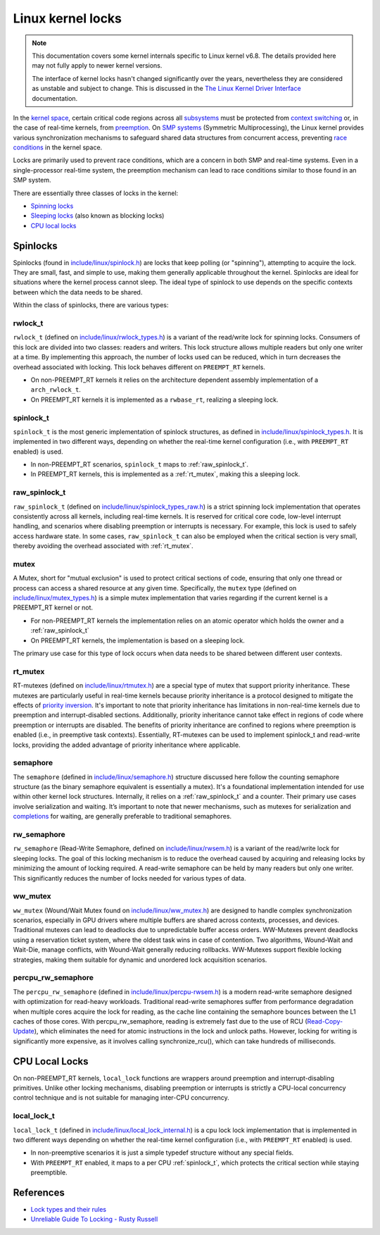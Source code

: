 Linux kernel locks
==================

.. note::

  This documentation covers some kernel internals specific to Linux kernel v6.8.
  The details provided here may not fully apply to newer kernel versions.
  
  The interface of kernel locks hasn't changed significantly over the years, nevertheless they are considered as unstable and subject to change.
  This is discussed in the `The Linux Kernel Driver Interface`_ documentation.


In the `kernel space`_, certain critical code regions across all `subsystems`_ must be protected from `context switching`_ or, in the case of real-time kernels, from `preemption`_.
On `SMP systems`_ (Symmetric Multiprocessing), the Linux kernel provides various synchronization mechanisms to safeguard shared data structures from concurrent access, preventing `race conditions`_ in the kernel space.

Locks are primarily used to prevent race conditions, which are a concern in both SMP and real-time systems.
Even in a single-processor real-time system, the preemption mechanism can lead to race conditions similar to those found in an SMP system.

There are essentially three classes of locks in the kernel:

- `Spinning locks`_
- `Sleeping locks`_ (also known as blocking locks)
- `CPU local locks`_

Spinlocks
----------

Spinlocks (found in `include/linux/spinlock.h`_) are locks that keep polling (or "spinning"), attempting to acquire the lock.
They are small, fast, and simple to use, making them generally applicable throughout the kernel.
Spinlocks are ideal for situations where the kernel process cannot sleep.
The ideal type of spinlock to use depends on the specific contexts between which the data needs to be shared.

Within the class of spinlocks, there are various types:

.. _rwlock_t:

rwlock_t
~~~~~~~~

``rwlock_t`` (defined on `include/linux/rwlock_types.h`_)  is a variant of the read/write lock for spinning locks.
Consumers of this lock are divided into two classes: readers and writers.
This lock structure allows multiple readers but only one writer at a time.
By implementing this approach, the number of locks used can be reduced, which in turn decreases the overhead associated with locking.
This lock behaves different on ``PREEMPT_RT`` kernels.

- On non-PREEMPT_RT kernels it relies on the architecture dependent assembly implementation of a ``arch_rwlock_t``.
- On PREEMPT_RT kernels it is implemented as a ``rwbase_rt``, realizing a sleeping lock.

.. _spinlock_t:

spinlock_t
~~~~~~~~~~

``spinlock_t`` is the most generic implementation of spinlock structures, as defined in `include/linux/spinlock_types.h`_.
It is implemented in two different ways, depending on whether the real-time kernel configuration (i.e., with ``PREEMPT_RT`` enabled) is used.

- In non-PREEMPT_RT scenarios, ``spinlock_t`` maps to :ref:`raw_spinlock_t`.
- In PREEMPT_RT kernels, this is implemented as a :ref:`rt_mutex`, making this a sleeping lock.

.. _raw_spinlock_t:

raw_spinlock_t
~~~~~~~~~~~~~~

``raw_spinlock_t`` (defined on `include/linux/spinlock_types_raw.h`_) is a strict spinning lock implementation that operates consistently across all kernels, including real-time kernels.
It is reserved for critical core code, low-level interrupt handling, and scenarios where disabling preemption or interrupts is necessary.
For example, this lock is used to safely access hardware state.
In some cases, ``raw_spinlock_t`` can also be employed when the critical section is very small, thereby avoiding the overhead associated with :ref:`rt_mutex`.

mutex
~~~~~

A Mutex, short for "mutual exclusion" is used to protect critical sections of code, ensuring that only one thread or process can access a shared resource at any given time.
Specifically, the ``mutex`` type (defined on `include/linux/mutex_types.h`_) is a simple mutex implementation that varies regarding if the current kernel is a PREEMPT_RT kernel or not.

- For non-PREEMPT_RT kernels the implementation relies on an atomic operator which holds the owner and a :ref:`raw_spinlock_t`
- On PREEMPT_RT kernels, the implementation is based on a sleeping lock.

The primary use case for this type of lock occurs when data needs to be shared between different user contexts.

.. _rt_mutex:

rt_mutex
~~~~~~~~~~

RT-mutexes (defined on `include/linux/rtmutex.h`_) are a special type of mutex that support priority inheritance.
These mutexes are particularly useful in real-time kernels because priority inheritance is a protocol designed to mitigate the effects of `priority inversion`_.
It's important to note that priority inheritance has limitations in non-real-time kernels due to preemption and interrupt-disabled sections.
Additionally, priority inheritance cannot take effect in regions of code where preemption or interrupts are disabled.
The benefits of priority inheritance are confined to regions where preemption is enabled (i.e., in preemptive task contexts).
Essentially, RT-mutexes can be used to implement spinlock_t and read-write locks, providing the added advantage of priority inheritance where applicable.

semaphore
~~~~~~~~~~

The ``semaphore`` (defined in `include/linux/semaphore.h`_) structure discussed here follow the counting semaphore structure (as the binary semaphore equivalent is essentially a mutex).
It's a foundational implementation intended for use within other kernel lock structures.
Internally, it relies on a :ref:`raw_spinlock_t` and a counter.
Their primary use cases involve serialization and waiting.
It’s important to note that newer mechanisms, such as mutexes for serialization and `completions`_ for waiting, are generally preferable to traditional semaphores.


rw_semaphore
~~~~~~~~~~~~

``rw_semaphore`` (Read-Write Semaphore, defined on `include/linux/rwsem.h`_) is a variant of the read/write lock for sleeping locks.
The goal of this locking mechanism is to reduce the overhead caused by acquiring and releasing locks by minimizing the amount of locking required.
A read-write semaphore can be held by many readers but only one writer.
This significantly reduces the number of locks needed for various types of data.

ww_mutex
~~~~~~~~

``ww_mutex`` (Wound/Wait Mutex found on `include/linux/ww_mutex.h`_) are designed to handle complex synchronization scenarios, especially in GPU drivers where multiple buffers are shared across contexts, processes, and devices.
Traditional mutexes can lead to deadlocks due to unpredictable buffer access orders.
WW-Mutexes prevent deadlocks using a reservation ticket system, where the oldest task wins in case of contention.
Two algorithms, Wound-Wait and Wait-Die, manage conflicts, with Wound-Wait generally reducing rollbacks.
WW-Mutexes support flexible locking strategies, making them suitable for dynamic and unordered lock acquisition scenarios.


percpu_rw_semaphore
~~~~~~~~~~~~~~~~~~~

The ``percpu_rw_semaphore`` (defined in `include/linux/percpu-rwsem.h`_) is a modern read-write semaphore designed with optimization for read-heavy workloads.
Traditional read-write semaphores suffer from performance degradation when multiple cores acquire the lock for reading, as the cache line containing the semaphore bounces between the L1 caches of those cores.
With percpu_rw_semaphore, reading is extremely fast due to the use of RCU (`Read-Copy-Update`_), which eliminates the need for atomic instructions in the lock and unlock paths.
However, locking for writing is significantly more expensive, as it involves calling synchronize_rcu(), which can take hundreds of milliseconds.


CPU Local Locks
---------------

On non-PREEMPT_RT kernels, ``local_lock`` functions are wrappers around preemption and interrupt-disabling primitives.
Unlike other locking mechanisms, disabling preemption or interrupts is strictly a CPU-local concurrency control technique and is not suitable for managing inter-CPU concurrency.

local_lock_t
~~~~~~~~~~~~

``local_lock_t`` (defined in `include/linux/local_lock_internal.h`_) is a cpu lock lock implementation that is implemented in two different ways depending on whether the real-time kernel configuration (i.e., with ``PREEMPT_RT`` enabled) is used.

- In non-preemptive scenarios it is just a simple typedef structure without any special fields.
- With ``PREEMPT_RT`` enabled, it maps to a per CPU :ref:`spinlock_t`, which protects the critical section while staying preemptible. 


References
----------

- `Lock types and their rules`_
- `Unreliable Guide To Locking - Rusty Russell`_

.. Links

.. _`subsystems`: https://docs.kernel.org/subsystem-apis.html
.. _`context switching`: https://en.wikipedia.org/wiki/Context_switch
.. _`race conditions`: https://en.wikipedia.org/wiki/Race_condition
.. _`kernel space`: https://en.wikipedia.org/wiki/User_space_and_kernel_space
.. _`Sleeping locks`: https://docs.kernel.org/locking/locktypes.html#sleeping-locks
.. _`CPU local locks`: https://docs.kernel.org/locking/locktypes.html#cpu-local-locks
.. _`Spinning locks`: https://docs.kernel.org/locking/locktypes.html#spinning-locks
.. _`SMP systems`: https://en.wikipedia.org/wiki/Symmetric_multiprocessing
.. _`preemption`: https://en.wikipedia.org/wiki/Preemption_(computing)
.. _`include/linux/spinlock.h`: https://github.com/torvalds/linux/blob/v6.8/include/linux/spinlock.h
.. _`include/linux/spinlock_types.h`: https://github.com/torvalds/linux/blob/v6.8/include/linux/spinlock_types.h
.. _`include/linux/spinlock_types_raw.h`: https://github.com/torvalds/linux/blob/v6.8/include/linux/spinlock_types_raw.h
.. _`include/linux/rwlock_types.h`: https://github.com/torvalds/linux/blob/v6.8/include/linux/rwlock_types.h#L34
.. _`include/linux/rwsem.h`: https://github.com/torvalds/linux/blob/v6.8/include/linux/rwsem.h#L48
.. _`include/linux/local_lock.h`: https://github.com/torvalds/linux/blob/v6.8/include/linux/local_lock.h#L16
.. _`include/linux/ww_mutex.h`: https://github.com/torvalds/linux/blob/v6.8/include/linux/ww_mutex.h#L47
.. _`include/linux/rtmutex.h`: https://github.com/torvalds/linux/blob/v6.8/include/linux/rtmutex.h#L57
.. _`include/linux/local_lock_internal.h`: https://github.com/torvalds/linux/blob/v6.8/include/linux/local_lock_internal.h#L16
.. _`include/linux/semaphore.h`: https://github.com/torvalds/linux/blob/v6.8/include/linux/semaphore.h#L15
.. _`include/linux/percpu-rwsem.h`: https://github.com/torvalds/linux/blob/v6.8/include/linux/percpu-rwsem.h#L12
.. _`include/linux/mutex_types.h`: https://github.com/torvalds/linux/blob/v6.8/include/linux/mutex_types.h#L41
.. _`software interrupts`: https://en.wikipedia.org/wiki/Interrupt#Software_interrupts
.. _`hardware interrupts`: https://en.wikipedia.org/wiki/Interrupt#Hardware_interrupts
.. _`spin_lock_irq()`: https://github.com/torvalds/linux/blob/v6.8/include/linux/spinlock.h#L374
.. _`spin_unlock_irqrestore()`: https://github.com/torvalds/linux/blob/v6.8/include/linux/spinlock.h#L404
.. _`tasklets`: https://lwn.net/Articles/960041
.. _spin_lock(): https://github.com/torvalds/linux/blob/v6.8/include/linux/spinlock.h#L349C29-L349C39
.. _spin_unlock(): https://github.com/torvalds/linux/blob/v6.8/include/linux/spinlock.h#L389
.. _spin_lock_bh(): https://github.com/torvalds/linux/blob/v6.8/include/linux/spinlock.h#L354
.. _spin_unlock_bh(): https://github.com/torvalds/linux/blob/v6.8/include/linux/spinlock.h#L394
.. _`spin_lock_irqsave()`: https://github.com/torvalds/linux/blob/v6.8/include/linux/spinlock.h#L379
.. _`spin_lock_irq()`: https://github.com/torvalds/linux/blob/v6.8/include/linux/spinlock.h#L374
.. _`spin_unlock_irq()`: https://github.com/torvalds/linux/blob/v6.8/include/linux/spinlock.h#L399
.. _`spin_unlock_irqrestore()`: https://github.com/torvalds/linux/blob/v6.8/include/linux/spinlock.h#L404
.. _`Unreliable Guide To Locking - Rusty Russell`: https://docs.kernel.org/kernel-hacking/locking.html
.. _`Lock types and their rules`: https://docs.kernel.org/locking/locktypes.html
.. _`system call`: https://en.wikipedia.org/wiki/System_call
.. _`completions`: https://docs.kernel.org/scheduler/completion.html
.. _`priority inversion`: https://en.wikipedia.org/wiki/Priority_inversion
.. _`The Linux Kernel Driver Interface`: https://docs.kernel.org/process/stable-api-nonsense.html
.. _`Read-Copy-Update`: https://docs.kernel.org/RCU/whatisRCU.html
